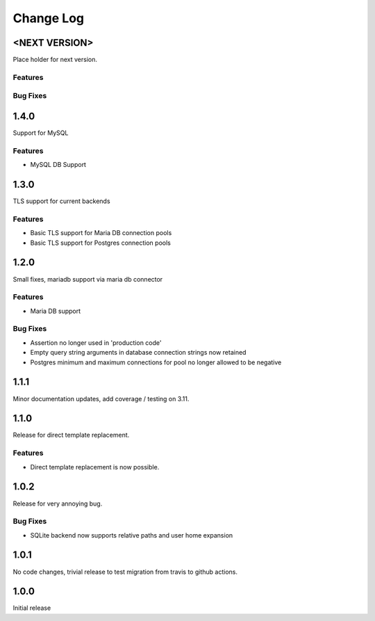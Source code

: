 Change Log
==========

<NEXT VERSION>
--------------
Place holder for next version.

Features
########

Bug Fixes
#########

1.4.0
-----
Support for MySQL

Features
########
* MySQL DB Support

1.3.0
-----
TLS support for current backends

Features
########
* Basic TLS support for Maria DB connection pools
* Basic TLS support for Postgres connection pools

1.2.0
-----
Small fixes, mariadb support via maria db connector

Features
########
* Maria DB support

Bug Fixes
#########
* Assertion no longer used in 'production code'
* Empty query string arguments in database connection strings now retained
* Postgres minimum and maximum connections for pool no longer allowed to be
  negative

1.1.1
-----
Minor documentation updates, add coverage / testing on 3.11.

1.1.0
-----
Release for direct template replacement.

Features
########
* Direct template replacement is now possible.

1.0.2
-----
Release for very annoying bug.

Bug Fixes
#########
* SQLite backend now supports relative paths and user home expansion


1.0.1
-----
No code changes, trivial release to test migration from travis to github
actions.

1.0.0
-----
Initial release
